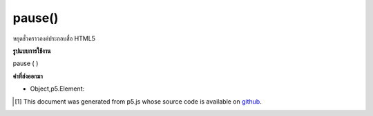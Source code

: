 .. raw:: html

	<script src="https://sketch.netpie.io/widget/p5-widget.js"></script>

pause()
=======

หยุดชั่วคราวองค์ประกอบสื่อ HTML5

.. Pauses an HTML5 media element.

**รูปแบบการใช้งาน**

pause ( )

**ค่าที่ส่งออกมา**

- Object,p5.Element: 

.. Object,p5.Element: 

..  [#f1] This document was generated from p5.js whose source code is available on `github <https://github.com/processing/p5.js>`_.
